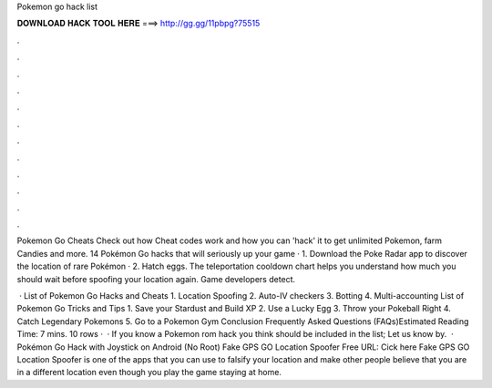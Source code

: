 Pokemon go hack list



𝐃𝐎𝐖𝐍𝐋𝐎𝐀𝐃 𝐇𝐀𝐂𝐊 𝐓𝐎𝐎𝐋 𝐇𝐄𝐑𝐄 ===> http://gg.gg/11pbpg?75515



.



.



.



.



.



.



.



.



.



.



.



.

Pokemon Go Cheats Check out how Cheat codes work and how you can 'hack' it to get unlimited Pokemon, farm Candies and more. 14 Pokémon Go hacks that will seriously up your game · 1. Download the Poke Radar app to discover the location of rare Pokémon · 2. Hatch eggs. The teleportation cooldown chart helps you understand how much you should wait before spoofing your location again. Game developers detect.

 · List of Pokemon Go Hacks and Cheats 1. Location Spoofing 2. Auto-IV checkers 3. Botting 4. Multi-accounting List of Pokemon Go Tricks and Tips 1. Save your Stardust and Build XP 2. Use a Lucky Egg 3. Throw your Pokeball Right 4. Catch Legendary Pokemons 5. Go to a Pokemon Gym Conclusion Frequently Asked Questions (FAQs)Estimated Reading Time: 7 mins. 10 rows ·  · If you know a Pokemon rom hack you think should be included in the list; Let us know by.  · Pokémon Go Hack with Joystick on Android (No Root) Fake GPS GO Location Spoofer Free URL: Cick here Fake GPS GO Location Spoofer is one of the apps that you can use to falsify your location and make other people believe that you are in a different location even though you play the game staying at home.
